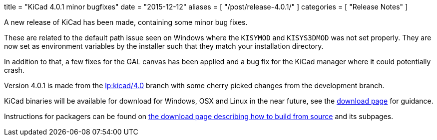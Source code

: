 +++
title = "KiCad 4.0.1 minor bugfixes"
date = "2015-12-12"
aliases = [
    "/post/release-4.0.1/"
]
categories = [
    "Release Notes"
]
+++

A new release of KiCad has been made, containing some minor bug fixes.

These are related to the default path issue seen on Windows where the
`KISYMOD` and `KISYS3DMOD` was not set properly. They are now set as
environment variables by the installer such that they match your
installation directory.

In addition to that, a few fixes for the GAL canvas has been applied
and a bug fix for the KiCad manager where it could potentially crash.

Version 4.0.1 is made from the
link:https://code.launchpad.net/~stambaughw/kicad/4.0[lp:kicad/4.0]
branch with some cherry picked changes from the development branch.

KiCad binaries will be available for download for Windows, OSX and
Linux in the near future, see the link:/download[download page]
for guidance.

Instructions for packagers can be found on
link:/download/source/[the download page describing how to build
from source] and its subpages.

